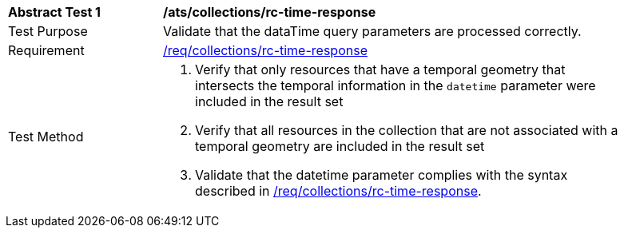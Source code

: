 [[ats_collections_rc-time-response]]
[width="90%",cols="2,6a"]
|===
^|*Abstract Test {counter:ats-id}* |*/ats/collections/rc-time-response*
^|Test Purpose |Validate that the dataTime query parameters are processed correctly.
^|Requirement |<<req_collections_rc-time-response,/req/collections/rc-time-response>>
^|Test Method |. Verify that only resources that have a temporal geometry that intersects the temporal information in the `datetime` parameter were included in the result set
. Verify that all resources in the collection that are not associated with a temporal geometry are included in the result set
. Validate that the datetime parameter complies with the syntax described in <<req_collections_rc-time-response,/req/collections/rc-time-response>>.
|===
